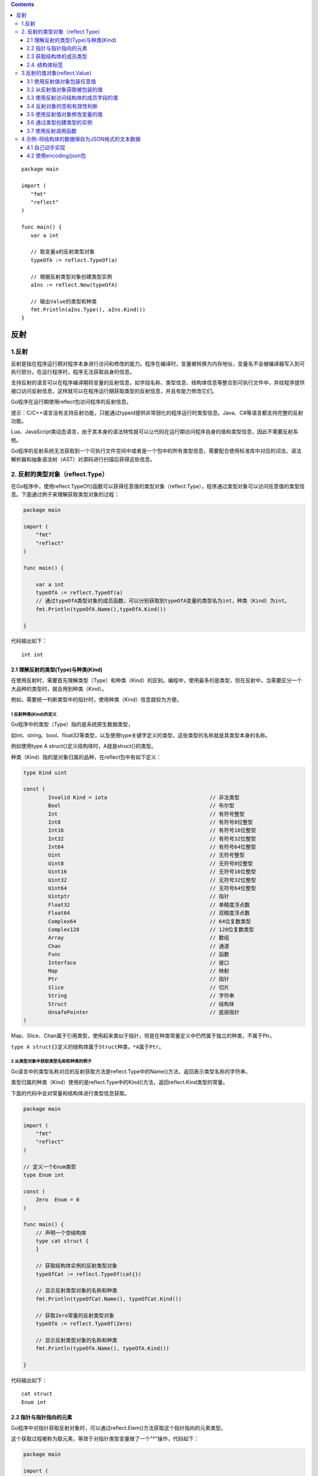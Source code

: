 .. contents::
   :depth: 3
..

::

   package main

   import (
      "fmt"
      "reflect"
   )

   func main() {
      var a int

      // 取变量a的反射类型对象
      typeOfA := reflect.TypeOf(a)

      // 根据反射类型对象创建类型实例
      aIns := reflect.New(typeOfA)

      // 输出Value的类型和种类
      fmt.Println(aIns.Type(), aIns.Kind())
   }

反射
====

.. _反射-1:

1.反射
------

反射是指在程序运行期对程序本身进行访问和修改的能力。程序在编译时，变量被转换为内存地址，变量名不会被编译器写入到可执行部分。在运行程序时，程序无法获取自身的信息。

支持反射的语言可以在程序编译期将变量的反射信息，如字段名称、类型信息、结构体信息等整合到可执行文件中，并给程序提供接口访问反射信息，这样就可以在程序运行期获取类型的反射信息，并且有能力修改它们。

Go程序在运行期使用reflect包访问程序的反射信息。

提示：C/C++语言没有支持反射功能，只能通过typeid提供非常弱化的程序运行时类型信息。Java、C#等语言都支持完整的反射功能。

Lua、JavaScript类动态语言，由于其本身的语法特性就可以让代码在运行期访问程序自身的值和类型信息，因此不需要反射系统。

Go程序的反射系统无法获取到一个可执行文件空间中或者是一个包中的所有类型信息，需要配合使用标准库中对应的词法、语法解析器和抽象语法树（AST）对源码进行扫描后获得这些信息。

2. 反射的类型对象（reflect.Type）
---------------------------------

在Go程序中，使用reflect.TypeOf()函数可以获得任意值的类型对象（reflect.Type），程序通过类型对象可以访问任意值的类型信息。下面通过例子来理解获取类型对象的过程：

.. code:: go

   package main

   import (
       "fmt"
       "reflect"
   )

   func main() {

       var a int
       typeOfA := reflect.TypeOf(a)
       // 通过typeOfA类型对象的成员函数，可以分别获取到typeOfA变量的类型名为int，种类（Kind）为int。
       fmt.Println(typeOfA.Name(),typeOfA.Kind())

   }

代码输出如下：

::

   int int

2.1 理解反射的类型(Type)与种类(Kind)
~~~~~~~~~~~~~~~~~~~~~~~~~~~~~~~~~~~~

在使用反射时，需要首先理解类型（Type）和种类（Kind）的区别。编程中，使用最多的是类型，但在反射中，当需要区分一个大品种的类型时，就会用到种类（Kind）。

例如，需要统一判断类型中的指针时，使用种类（Kind）信息就较为方便。

1 反射种类(Kind)的定义
^^^^^^^^^^^^^^^^^^^^^^

Go程序中的类型（Type）指的是系统原生数据类型，

如int、string、bool、float32等类型，以及使用type关键字定义的类型，这些类型的名称就是其类型本身的名称。

例如使用type A struct{}定义结构体时，A就是struct{}的类型。

种类（Kind）指的是对象归属的品种，在reflect包中有如下定义：

.. code:: go

   type Kind uint

   const (
           Invalid Kind = iota                                 // 非法类型
           Bool                                                // 布尔型
           Int                                                 // 有符号整型
           Int8                                                // 有符号8位整型
           Int16                                               // 有符号16位整型
           Int32                                               // 有符号32位整型
           Int64                                               // 有符号64位整型
           Uint                                                // 无符号整型
           Uint8                                               // 无符号8位整型
           Uint16                                              // 无符号16位整型
           Uint32                                              // 无符号32位整型
           Uint64                                              // 无符号64位整型
           Uintptr                                             // 指针
           Float32                                             // 单精度浮点数
           Float64                                             // 双精度浮点数
           Complex64                                           // 64位复数类型
           Complex128                                          // 128位复数类型
           Array                                               // 数组
           Chan                                                // 通道
           Func                                                // 函数
           Interface                                           // 接口
           Map                                                 // 映射
           Ptr                                                 // 指针
           Slice                                               // 切片
           String                                              // 字符串
           Struct                                              // 结构体
           UnsafePointer                                       // 底层指针
   )

Map、Slice、Chan属于引用类型，使用起来类似于指针，但是在种类常量定义中仍然属于独立的种类，不属于Ptr。

``type A struct{}定义的结构体属于Struct种类，*A属于Ptr``\ 。

2 从类型对象中获取类型名称和种类的例子
^^^^^^^^^^^^^^^^^^^^^^^^^^^^^^^^^^^^^^

Go语言中的类型名称对应的反射获取方法是reflect.Type中的Name()方法，返回表示类型名称的字符串。

类型归属的种类（Kind）使用的是reflect.Type中的Kind()方法，返回reflect.Kind类型的常量。

下面的代码中会对常量和结构体进行类型信息获取。

.. code:: go

   package main

   import (
       "fmt"
       "reflect"
   )

   // 定义一个Enum类型
   type Enum int

   const (
       Zero  Enum = 0
   )

   func main() {
       // 声明一个空结构体
       type cat struct {
       }

       // 获取结构体实例的反射类型对象
       typeOfCat := reflect.TypeOf(cat{})

       // 显示反射类型对象的名称和种类
       fmt.Println(typeOfCat.Name(), typeOfCat.Kind())

       // 获取Zero常量的反射类型对象
       typeOfA := reflect.TypeOf(Zero)

       // 显示反射类型对象的名称和种类
       fmt.Println(typeOfA.Name(), typeOfA.Kind())

   }

代码输出如下：

::

   cat struct
   Enum int

2.2 指针与指针指向的元素
~~~~~~~~~~~~~~~~~~~~~~~~

Go程序中对指针获取反射对象时，可以通过reflect.Elem()方法获取这个指针指向的元素类型。

这个获取过程被称为取元素，等效于对指针类型变量做了一个"*"操作，代码如下：

.. code:: go

   package main

   import (
       "fmt"
       "reflect"
   )

   func main() {
       // 声明一个空结构体
       type cat struct {
       }

       // 创建cat的实例
       ins := &cat{}

       // 获取结构体实例的反射类型对象
       typeOfCat := reflect.TypeOf(ins)

       // 显示反射类型对象的名称和种类
       // 输出指针变量的类型名称和种类。Go语言的反射中对所有指针变量的种类都是Ptr，但注意，指针变量的类型名称是空，不是*cat。
       fmt.Printf("name:'%v' kind:'%v'\n", typeOfCat.Name(), typeOfCat.Kind())

       // 取类型的元素
       // 取指针类型的元素类型，也就是cat类型。这个操作不可逆，不可以通过一个非指针类型获取它的指针类型。
       typeOfCat = typeOfCat.Elem()

       // 显示反射类型对象的名称和种类
       fmt.Printf("element name: '%v', element kind: '%v'\n", typeOfCat.Name(), typeOfCat.Kind())

   }

2.3 获取结构体的成员类型
~~~~~~~~~~~~~~~~~~~~~~~~

任意值通过reflect.TypeOf()获得反射对象信息后，如果它的类型是结构体，可以通过反射值对象（reflect.Type）的NumField()和Field()方法获得结构体成员的详细信息。

与成员获取相关的reflect.Type的方法如表:

结构体成员访问的方法列表

.. image:: ../../_static/b10-1.png

1 结构体字段类型
^^^^^^^^^^^^^^^^

reflect.Type的Field()方法返回StructField结构，这个结构描述结构体的成员信息，通过这个信息可以获取成员与结构体的关系，如偏移、索引、是否为匿名字段、结构体标签（Struct
Tag）等，而且还可以通过StructField的Type字段进一步获取结构体成员的类型信息。StructField的结构如下：

.. code:: go

   type StructField struct {
           Name string                                  // 字段名
           PkgPath string                               // 字段路径
           Type      Type                               // 字段反射类型对象
           Tag       StructTag                          // 字段的结构体标签
           Offset    uintptr                            // 字段在结构体中的相对偏移
           Index     []int                              // Type.FieldByIndex中的返回的索引值
           Anonymous bool                               // 是否为匿名字段
   }

字段说明如下。

-  Name：为字段名称。
-  PkgPath：字段在结构体中的路径
-  Type：字段本身的反射类型对象，类型为reflect.Type，可以进一步获取字段的类型信息。
-  Tag：结构体标签，为结构体字段标签的额外信息，可以单独提取。
-  Index：FieldByIndex中的索引顺序。
-  Anonymous：表示该字段是否为匿名字段。

2 获取成员反射信息
^^^^^^^^^^^^^^^^^^

下面代码中，实例化一个结构体并遍历其结构体成员，再通过reflect.Type的FieldByName()方法查找结构体中指定名称的字段，直接获取其类型信息。

.. code:: go

   package main

   import (
       "fmt"
       "reflect"
   )

   func main() {
       // 声明一个空结构体
       type cat struct {
           Name string

           // 带有结构体tag的字段
           Type int `json:"type" id:"100"`
       }

       // 创建cat的实例
       ins := cat{Name: "mimi", Type: 1}

       // 获取结构体实例的反射类型对象
       typeOfCat := reflect.TypeOf(ins)

       // 遍历结构体所有成员
       for i := 0; i < typeOfCat.NumField(); i++ {
           // 获取每个成员的结构体字段类型
           fieldType := typeOfCat.Field(i)
           // 输出成员名和tag
           fmt.Printf("name: %v  tag: '%v'\n", fieldType.Name, fieldType.Tag)
       }

       // 通过字段名，找到字段类型信息
       if catType, ok := typeOfCat.FieldByName("Type"); ok {
           // 从tag中取出需要的tag
           fmt.Println(catType.Tag.Get("json"), catType.Tag.Get("id"))
       }

   }

代码输出如下：

::

   name: Name  tag: ''
   name: Type  tag: 'json:"type" id:"100"'
   type 100

2.4. 结构体标签
~~~~~~~~~~~~~~~

通过reflect.Type获取结构体成员信息reflect.StructField结构中的Tag被称为结构体标签（Struct
Tag）。

JSON、BSON等格式进行序列化及对象关系映射（Object Relational
Mapping，简称ORM）系统都会用到结构体标签，这些系统使用标签设定字段在处理时应该具备的特殊属性和可能发生的行为。这些信息都是静态的，无须实例化结构体，可以通过反射获取到。

提示：结构体标签（Struct
Tag）类似于C#中的特性（Attribute）。C#允许在类、字段、方法等前面添加Attribute，然后在反射系统中可以获取到这个属性系统。例如：

::

   [Conditional("DEBUG")]
   public static void Message(string msg)
   {
           Console.WriteLine(msg)；
   }

1 结构体标签的格式
^^^^^^^^^^^^^^^^^^

Tag在结构体字段后方书写的格式如下：

::

   `key1:"value1" key2:"value2"`

结构体标签由一个或多个键值对组成。键与值使用冒号分隔，值用双引号括起来。键值对之间使用一个空格分隔。

2 从结构体标签中获取值
^^^^^^^^^^^^^^^^^^^^^^

StructTag拥有一些方法，可以进行Tag信息的解析和提取，如下所示。

-  func(tag StructTag)Get(key
   string)string：根据Tag中的键获取对应的值，例如\ ``key1:"value1"key2:"value2"``\ 的Tag中，可以传入“key1”获得“value1”。
-  func(tag StructTag)Lookup(key string)(value string,ok
   bool)：根据Tag中的键，查询值是否存在。

3. 结构体标签格式错误导致的问题
^^^^^^^^^^^^^^^^^^^^^^^^^^^^^^^

编写Tag时，必须严格遵守键值对的规则。结构体标签的解析代码的容错能力很差，一旦格式写错，编译和运行时都不会提示任何错误，参见下面这个例子：

.. code:: go

   package main

   import (
       "fmt"
       "reflect"
   )

   func main() {
       // 声明一个空结构体
       type cat struct {
           Name string

           // 带有结构体tag的字段
            // 在json:和＂type＂之间增加了一个空格。这种写法没有遵守结构体标签的规则，因此无法通过Tag.Get获取到正确的json对应的值。
           Type int `json: "type" id:"100"`
       }

       typeOfCat := reflect.TypeOf(cat{})

       if catType, ok := typeOfCat.FieldByName("Type"); ok {
           fmt.Println(catType.Tag.Get("json"))
       }

   }

代码输出空字符串，并不会输出期望的type。

这个错误在开发中非常容易被疏忽，造成难以察觉的错误。

3.反射的值对象(reflect.Value)
-----------------------------

反射不仅可以获取值的类型信息，还可以动态地获取或者设置变量的值。Go语言中使用reflect.Value获取和设置变量的值。

3.1 使用反射值对象包装任意值
~~~~~~~~~~~~~~~~~~~~~~~~~~~~

Go语言中，使用reflect.ValueOf()函数获得值的反射值对象(reflect.Value)。书写格式如下：

::

   value := reflect.ValueOf(rawValue)

reflect.ValueOf返回reflect.Value类型，包含有rawValue的值信息。

reflect.Value与原值间可以通过值包装和值获取互相转化。reflect.Value是一些反射操作的重要类型，如反射调用函数。

3.2 从反射值对象获取被包装的值
~~~~~~~~~~~~~~~~~~~~~~~~~~~~~~

Go语言中可以通过reflect.Value重新获得原始值。

1.从反射值对象(reflect.Value)中获取值的方法
^^^^^^^^^^^^^^^^^^^^^^^^^^^^^^^^^^^^^^^^^^^

可以通过下面几种方法从反射值对象reflect.Value中获取原值，如表

反射值获取原始值的方法

.. image:: ../../_static/b10-2.png

2.从反射值对象(reflect.Value)中获取值的例子
^^^^^^^^^^^^^^^^^^^^^^^^^^^^^^^^^^^^^^^^^^^

下面代码中，将整型变量中的值使用reflect.Value获取反射值对象(reflect.Value)。

再通过reflect.Value的Interface()方法获得interface{}类型的原值，通过int类型对应的reflect.Value的Int()方法获得整型值。

.. code:: go

   package main

   import (
       "fmt"
       "reflect"
   )

   func main() {
       // 声明整型变量a并赋初值
       var a int = 1024

       // 获取变量a的反射值对象
       valueOfA := reflect.ValueOf(a)

       // 获取interface{}类型的值，通过类型断言转换
       // 将valueOfA反射值对象以interface{}类型取出，通过类型断言转换为int类型并赋值给getA。
       var getA int = valueOfA.Interface().(int)

       // 获取64位的值，强制类型转换为int类型
       // 将valueOfA反射值对象通过Int方法，以int64类型取出，通过强制类型转换，转换为原本的int类型。
       var getA2 int = int(valueOfA.Int())

       fmt.Println(getA, getA2)

   }

代码输出如下：

::

   1024 1024

3.3 使用反射访问结构体的成员字段的值
~~~~~~~~~~~~~~~~~~~~~~~~~~~~~~~~~~~~

反射值对象(reflect.Value)提供对结构体访问的方法，通过这些方法可以完成对结构体任意值的访问，如表

反射值对象的成员访问方法

.. image:: ../../_static/b10-3.png

下面代码构造一个结构体包含不同类型的成员。通过reflect.Value提供的成员访问函数，可以获得结构体值的各种数据。

.. code:: go

   package main

   import (
       "fmt"
       "reflect"
   )

   // 定义结构体
   type dummy struct {
       a int
       b string
       // 嵌入字段
       float32
       bool
       next *dummy
   }

   func main() {
       // 值包装结构体
       d := reflect.ValueOf(dummy{
           next: &dummy{},
       })

       // 获取字段数量
       fmt.Println("NumField", d.NumField())

       // 获取索引为2的字段（float32字段）
       floatField := d.Field(2)

       // 输出字段类型
       fmt.Println("Field", floatField.Type())

       // 根据名字查找字段
       fmt.Println("FieldByName(\"b\").Type", d.FieldByName("b").Type())

       // 根据索引查找值中，next字段的int字段的值
       // []int{4,0}中的4表示，在dummy结构中索引值为4的成员，也就是next。next的类型为dummy，也是一个结构体，因此使用[]int{4,0}中的0继续在next值的基础上索引，结构为dummy中索引值为0的a字段，类型为int。
       fmt.Println("FieldByIndex([]int{4, 0}).Type()", d.FieldByIndex([]int{4, 0}).Type())

   }

代码输出如下

::

   NumField 5
   Field float32
   FieldByName("b").Type string
   FieldByIndex([]int{4, 0}).Type() int

3.4 反射对象的空和有效性判断
~~~~~~~~~~~~~~~~~~~~~~~~~~~~

反射值对象（reflect.Value）提供一系列方法进行零值和空判定，如表

.. image:: ../../_static/b10-4.png

下面的例子将会对各种方式的空指针进行IsNil和IsValid的返回值判定检测。同时对结构体成员及方法查找map键值对的返回值进行IsValid判定，参考代码

.. code:: go

   package main

   import (
       "fmt"
       "reflect"
   )

   func main() {

       // *int的空指针
       var a *int
       fmt.Println("var a *int:", reflect.ValueOf(a).IsNil())

       // nil值
       fmt.Println("nil:", reflect.ValueOf(nil).IsValid())

       // *int类型的空指针
       fmt.Println("(*int)(nil):", reflect.ValueOf((*int)(nil)).Elem().IsValid())

       // 实例化一个结构体
       s := struct{}{}

       // 尝试从结构体中查找一个不存在的字段
       fmt.Println("不存在的结构体成员:", reflect.ValueOf(s).FieldByName("").IsValid())

       // 实例化一个map
       m := map[int]int{}

       // 尝试从map中查找一个不存在的键
       fmt.Println("不存在的键：", reflect.ValueOf(m).MapIndex(reflect.ValueOf(3)).IsValid())
   }

IsNil常被用于判断指针是否为空；IsValid常被用于判定返回值是否有效。

代码输出如下：

::

   var a *int: true
   nil: false
   (*int)(nil): false
   不存在的结构体成员: false
   不存在的结构体方法: false
   不存在的键： false

3.5 使用反射值对象修改变量的值
~~~~~~~~~~~~~~~~~~~~~~~~~~~~~~

使用reflect.Value对包装的值进行修改时，需要遵循一些规则。如果没有按照规则进行代码设计和编写，轻则无法修改对象值，重则程序在运行时会发生宕机。

1.判定及获取元素的相关方法
^^^^^^^^^^^^^^^^^^^^^^^^^^

使用reflect.Value取元素、取地址及修改值的属性方法请参考表

反射值对象的判定及获取元素的方法

.. image:: ../../_static/b10-5.png

2.值修改相关方法
^^^^^^^^^^^^^^^^

使用reflect.Value修改值的相关方法如表

反射值对象修改值的方法

.. image:: ../../_static/b10-6.png

以上方法，在reflect.Value的CanSet返回false仍然修改值时会发生宕机。

在已知值的类型时，应尽量使用值对应类型的反射设置值。

3.值可修改条件之一：可被寻址
^^^^^^^^^^^^^^^^^^^^^^^^^^^^

通过反射修改变量值的前提条件之一：这个值必须可以被寻址。简单地说就是这个变量必须能被修改。示例代码如下：

.. code:: go

   package main

   import "reflect"

   func main() {
       // 声明整型变量a并赋初值
       var a int = 1024

       // 获取变量a的反射值对象
       valueOfA := reflect.ValueOf(a)

       // 尝试将a修改为1（此处会发生崩溃）
       valueOfA.SetInt(1)
   }

程序运行崩溃，打印错误：

::

   panic: reflect: reflect.Value.SetInt using unaddressable value

报错意思是：SetInt正在使用一个不能被寻址的值。从reflect.ValueOf传入的是a的值，而不是a的地址，这个reflect.Value当然是不能被寻址的。将代码修改一下，重新运行：

.. code:: go

   package main

   import (
       "fmt"
       "reflect"
   )

   func main() {
       // 声明整型变量a并赋初值
       var a int = 1024

       // 获取变量a的反射值对象（a的地址）
       valueOfA := reflect.ValueOf(&a)

       // 取出a地址的元素（a的值）
       // 使用reflect.Value类型的Elem()方法获取a地址的元素，也就是a的值。reflect.Value的Elem()方法返回的值类型也是reflect.Value。
       valueOfA = valueOfA.Elem()

       // 尝试将a修改为1
       // 此时valueOfA表示的是a的值且可以寻址。使用SetInt()方法设置值时不再发生崩溃。
       valueOfA.SetInt(1)

       // 打印a的值
       fmt.Println(valueOfA.Int())
   }

代码输出如下：

::

   1

提示：当reflect.Value不可寻址时，使用Addr()方法也是无法取到值的地址的，同时会发生宕机。

虽然说reflect.Value的Addr()方法类似于语言层的“&”操作；Elem()方法类似于语言层的“*”操作，但并不代表这些方法与语言层操作等效。

4.值可修改条件之一：被导出
^^^^^^^^^^^^^^^^^^^^^^^^^^

结构体成员中，如果字段没有被导出，即便不使用反射也可以被访问，但不能通过反射修改，代码如下：

.. code:: go

   package main

   import "reflect"

   func main() {
       type dog struct {
           legCount int
       }

       // 获取dog实例的反射值对象
       valueOfDog := reflect.ValueOf(dog{})

       // 获取legCount字段的值
       vLegCount := valueOfDog.FieldByName("legCount")

       // 尝试设置legCount的值（这里会发生崩溃）
       vLegCount.SetInt(4)
   }

程序发生崩溃，报错：

::

   panic: reflect: reflect.Value.SetInt using value obtained using unexported 
   field

报错的意思是：SetInt()使用的值来自于一个未导出的字段。

为了能修改这个值，需要将该字段导出。将dog中的legCount的成员首字母大写，导出LegCount让反射可以访问，修改后的代码如下：

.. code:: go

   type dog struct {
       LegCount int
   }

然后根据字段名获取字段的值时，将字符串的字段首字母大写，修改后的代码如下：

.. code:: go

   package main

   import "reflect"

   func main() {
       type dog struct {
           LegCount int
       }

       // 获取dog实例的反射值对象
       valueOfDog := reflect.ValueOf(dog{})

       // 获取legCount字段的值
       vLegCount := valueOfDog.FieldByName("LegCount")

       // 尝试设置legCount的值（这里会发生崩溃）
       vLegCount.SetInt(4)
   }

再次运行程序，发现仍然报错：

::

   panic: reflect: reflect.Value.SetInt using unaddressable value

这个错误表示构造的valueOfDog这个结构体实例不能被寻址，因此其字段也不能被修改。

修改代码，取结构体的指针，再通过reflect.Value的Elem()方法取到值的反射值对象。修改后的完整代码如下：

.. code:: go

   package main

   import (
       "fmt"
       "reflect"
   )

   func main() {
       type dog struct {
           LegCount int
       }

       // 获取dog实例的反射值对象
       valueOfDog := reflect.ValueOf(&dog{})

       // 取出dog实例地址的元素
       valueOfDog = valueOfDog.Elem()

       // 获取legCount字段的值
       vLegCount := valueOfDog.FieldByName("LegCount")

       // 尝试设置legCount的值（这里会发生崩溃）
       vLegCount.SetInt(4)

       fmt.Println(vLegCount.Int())
   }

代码输出如下：

::

   4

值的修改从表面意义上叫可寻址，换一种说法就是值必须“可被设置”。那么，想修改变量值，一般的步骤是：

（1）取这个变量的地址或者这个变量所在的结构体已经是指针类型。

（2）使用reflect.ValueOf进行值包装。

（3）通过Value.Elem()获得指针值指向的元素值对象（Value），因为值对象（Value）内部对象为指针时，使用set设置时会报出宕机错误。

（4）使用Value.Set设置值。

3.6 通过类型创建类型的实例
~~~~~~~~~~~~~~~~~~~~~~~~~~

当已知reflect.Type时，可以动态地创建这个类型的实例，实例的类型为指针。

例如reflect.Type的类型为int时，创建int的指针，即*int，代码如下：

.. code:: go

   package main

   import (
       "fmt"
       "reflect"
   )

   func main() {
       var a int

       // 取变量a的反射类型对象
       typeOfA := reflect.TypeOf(a)

       // 根据反射类型对象创建类型实例
       // 使用reflect.New()函数传入变量a的反射类型对象，创建这个类型的实例值，值以reflect.Value类型返回。
       // 这步操作等效于：new(int) 因此返回的是*int类型的实例。
       aIns := reflect.New(typeOfA)

       // 输出Value的类型和种类
       // 打印aIns的类型为*int，种类为指针。
       fmt.Println(aIns.Type(), aIns.Kind())
   }

代码输出如下：

::

   *int ptr

3.7 使用反射调用函数
~~~~~~~~~~~~~~~~~~~~

如果反射值对象（reflect.Value）中值的类型为函数时，可以通过reflect.Value调用该函数。

使用反射调用函数时，需要将参数使用反射值对象的切片[]reflect.Value构造后传入Call()方法中，调用完成时，函数的返回值通过[]reflect.Value返回。

下面的代码声明一个加法函数，传入两个整型值，返回两个整型值的和。

将函数保存到反射值对象（reflect.Value）中，然后将两个整型值构造为反射值对象的切片（[]reflect.Value），使用Call()方法进行调用。

.. code:: go

   package main

   import (
       "fmt"
       "reflect"
   )

   // 普通函数
   func add(a,b int) int {
       return a+b
   }

   func main() {
       // 将函数包装为反射值对象
       funcValue := reflect.ValueOf(add)


       // 构造函数参数，传入两个整型值
       // 将10和20两个整型值使用reflect.ValueOf包装为reflect.Value，再将反射值对象的切片[]reflect.Value作为函数的参数。
       paramList := []reflect.Value{reflect.ValueOf(10), reflect.ValueOf(20)}

       // 反射调用函数
       // 使用funcValue函数值对象的Call()方法，传入参数列表paramList调用add()函数。
       retList := funcValue.Call(paramList)

       // 获取第一个返回值，取整数值
       // 调用成功后，通过retList[0]取返回值的第一个参数，使用Int取返回值的整数值。
       fmt.Println(retList[0].Int())
   }

**提示：**

反射调用函数的过程需要构造大量的reflect.Value和中间变量，对函数参数值进行逐一检查，还需要将调用参数复制到调用函数的参数内存中。

调用完毕后，还需要将返回值转换为reflect.Value，用户还需要从中取出调用值。

因此，反射调用函数的性能问题尤为突出，不建议大量使用反射函数调用。

4 示例-将结构体的数据保存为JSON格式的文本数据
---------------------------------------------

JSON格式是一种用途广泛的对象文本格式。在Go语言中，结构体可以通过系统提供的json.Marshal()函数进行序列化。为了演示怎样通过反射获取结构体成员及各种值的过程，下面使用反射将结构体序列化为文本数据。

4.1 自己动手实现
~~~~~~~~~~~~~~~~

1 实现思路
^^^^^^^^^^

将结构体序列化为JSON的步骤如下：

（1）准备数据结构体。

（2）准备要序列化的结构体数据。

（3）调用序列化函数。

.. code:: go

   package main

   import (
       "bytes"
       "errors"
       "fmt"
       "reflect"
       "strconv"
   )

   // MarshalJson 这个函数其实是对writeAny()函数的一个封装，将外部的interface{}类型转换为内部的reflect.Value类型，同时构建输出缓冲，将一些复杂的操作简化，方便外部使用。
   func MarshalJson(v interface{}) (string, error) {
       // 准备一个缓冲
       // 使用bytes.Buffer构建一个缓冲，这个对象类似于其他语言中的StringBuilder，在大量字符串连接时，推荐使用这个结构。
       var b bytes.Buffer

       // 将任意值转换为JSON并输出到缓冲中
       // 调用writeAny()函数，将bytes.Buffer以指针的方式传入，以方便将各种类型的数据都写入这个bytes.Buffer中。
       // 同时，将v转换为反射值对象并传入。
       if err := writeAny(&b, reflect.ValueOf(v)); err == nil {
           // 如果没有错误发生时，将bytes.Buffer的内容转换为字符串并返回。
           return b.String(), nil
       }else {
           // 发生错误时，返回空字符串结果和错误
           return "", err
       }

   }
   func writeAny(buff *bytes.Buffer, value reflect.Value) error {
       // 根据传入反射值对象的种类进行判断，如字符串、整型、切片及结构体。
       switch value.Kind() {
       case reflect.String:
           // 写入带有双引号括起来的字符串
           // 使用reflect.Value的String函数将传入值转换为字符串，再将字符串用双引号括起来，strconv.Quote()函数提供了比较正规的封装。
           // 最终使用bytes.Buffer的WriteString()函数，将前面输出的字符串写入缓冲中。
           buff.WriteString(strconv.Quote(value.String()))
       case reflect.Int:
           // 将整型转换为字符串并写入缓冲中
           // 当传入值为整型时，使用reflect.Value的Int()函数，将传入值转换为整型，
           // 再将整型以十进制格式使用strconv.FormatInt()函数格式化为字符串，最后写入缓冲中。
           buff.WriteString(strconv.FormatInt(value.Int(), 10))
       case reflect.Slice:
           // 使用writeSlice()函数把切片序列化为JSON操作。
           return writeSlice(buff, value)
       case reflect.Struct:
           // 使用writeStruct()函数把切片序列化为JSON操作。
           return writeStruct(buff, value)
       default:
           // 遇到不认识的种类，返回错误
           return errors.New("unsupport kind: " + value.Kind().String())
       }
       return nil
   }

   // 将切片转换为JSON格式并输出到缓冲中
   func writeSlice(buff *bytes.Buffer, value reflect.Value) error {
       // 写入切片开始标记
       buff.WriteString("[")

       // 遍历每个切片元素
       for s := 0; s < value.Len(); s++ {
           sliceValue := value.Index(s)

           // 写入每个切片元素
           writeAny(buff, sliceValue)

           // 每个元素尾部写入逗号，最后一个字段不添加
           if s < value.Len()-1 {
               buff.WriteString(",")
           }
       }
       // 写入切片结束标记
       buff.WriteString("]")
       return nil

   }

   // 将结构体序列化为JSON格式并输出到缓冲中
   func writeStruct(buff *bytes.Buffer, value reflect.Value) error {
       // 取值的类型对象
       // 遍历结构体获取值时，习惯性取出反射类型对象。
       valueType := value.Type()

       // 写入结构体左大括号
       buff.WriteString("{")

       // 遍历结构体的所有值
       // 根据reflect.Value的NumField()方法遍历结构体的成员值。
       for i := 0; i < value.NumField(); i++ {
           // 获取每个字段的字段值(reflect.Value)
           fieldValue := value.Field(i)

           // 获取每个字段的类型(reflect.StructField)
           // 获取每一个结构体成员的反射值对象。
           fieldType := valueType.Field(i)

           // 写入字段名左双引号
           buff.WriteString("\"")

           // 写入字段名
           buff.WriteString(fieldType.Name)

           // 写入字段名右双引号和冒号
           buff.WriteString("\":")

           // 写入每个字段值
           // 递归调用任意值序列化函数writeAny()，将fieldValue继续序列化。
           writeAny(buff, fieldValue)

           // 每个字段尾部写入逗号，最后一个字段不添加
           if i < value.NumField()-1 {
               buff.WriteString(",")
           }
       }

       // 写入结构体右大括号
       buff.WriteString("}")

       return nil
   }

   func main() {
       // 声明技能结构体
       type Skill struct {
           Name  string
           Level int
       }
       // 声明角色结构体
       type Actor struct {
           Name   string
           Age    int
           Skills []Skill
       }
       // 填充基本角色数据
       a := Actor{
           Name: "cow boy",
           Age:  37,
           Skills: []Skill{
               {Name: "Roll and roll", Level: 1},
               {Name: "Flash your dog eye", Level: 2},
               {Name: "Time to have Lunch", Level: 3},
           },
       }
       // 调用自己实现的MarshalJson()函数，将Actor实例化的数据转换为JSON字符串。
       if result, err := MarshalJson(a); err == nil {
           fmt.Println(result)
       }else {
           fmt.Println(err)
       }
   }

2 总结
^^^^^^

上面例子只支持整型、字符串、切片和结构体类型序列化为JSON格式。

如果需要扩充类型，可以在writeAny()函数中添加。程序功能和结构上还有一些不足，例如：

-  没有处理各种异常情况，切片或结构体为空时应该提前判断，否则会触发宕机。

-  可以支持结构体标签（Struct
   Tag），方便自定义JSON的键名及忽略某些字段的序列化过程，避免这些字段被序列化到JSON中。

-  支持缩进且可以自定义缩进字符，将JSON序列化后的内容格式化，方便查看。

-  默认应该序列化为[]byte字节数组，外部自己转换为字符串。在大部分的使用中，JSON一般以字节数组方式解析、存储、传输，很少以字符串方式解析，因此避免字节数组和字符串的转换可以提高一些性能。

4.2 使用encoding/json包
~~~~~~~~~~~~~~~~~~~~~~~

.. code:: go

   package main

   import (
      "encoding/json"
      "fmt"
   )
   func main() {
      // 声明技能结构体
      type Skill struct {
          Name  string
          Level int
      }
      // 声明角色结构体
      type Actor struct {
          Name   string
          Age    int
          Skills []Skill
      }
      // 填充基本角色数据
      a := Actor{
          Name: "cow boy",
          Age:  37,
          Skills: []Skill{
              {Name: "Roll and roll", Level: 1},
              {Name: "Flash your dog eye", Level: 2},
              {Name: "Time to have Lunch", Level: 3},
          },
      }
      result, err := json.MarshalIndent(a, "", "\t")
      if err != nil {
          fmt.Println(err)
      }
      jsonStringData := string(result)
      fmt.Println(jsonStringData)
   }
